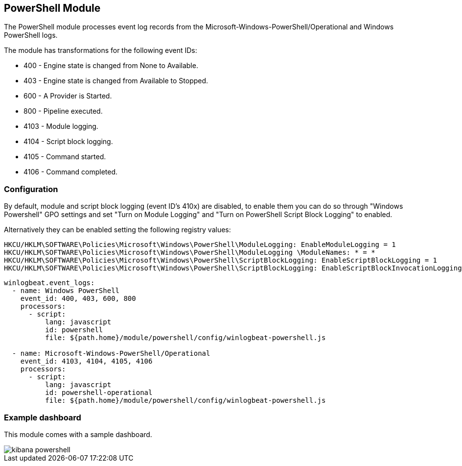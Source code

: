 [[winlogbeat-module-powershell]]
[role="xpack"]
== PowerShell Module

The PowerShell module processes event log records from the Microsoft-Windows-PowerShell/Operational and Windows PowerShell logs.

The module has transformations for the following event IDs:

* 400 - Engine state is changed from None to Available.
* 403 - Engine state is changed from Available to Stopped.
* 600 - A Provider is Started.
* 800 - Pipeline executed.
* 4103 - Module logging.
* 4104 - Script block logging.
* 4105 - Command started.
* 4106 - Command completed.

[float]
=== Configuration

By default, module and script block logging (event ID's 410x) are disabled, to enable them you can do so through "Windows Powershell" GPO settings and set "Turn on Module Logging" and "Turn on PowerShell Script Block Logging" to enabled.

Alternatively they can be enabled setting the following registry values:

[source]
----
HKCU/HKLM\SOFTWARE\Policies\Microsoft\Windows\PowerShell\ModuleLogging: EnableModuleLogging = 1
HKCU/HKLM\SOFTWARE\Policies\Microsoft\Windows\PowerShell\ModuleLogging \ModuleNames: * = *
HKCU/HKLM\SOFTWARE\Policies\Microsoft\Windows\PowerShell\ScriptBlockLogging: EnableScriptBlockLogging = 1
HKCU/HKLM\SOFTWARE\Policies\Microsoft\Windows\PowerShell\ScriptBlockLogging: EnableScriptBlockInvocationLogging = 1
----

[source,yaml]
----
winlogbeat.event_logs:
  - name: Windows PowerShell
    event_id: 400, 403, 600, 800
    processors:
      - script:
          lang: javascript
          id: powershell
          file: ${path.home}/module/powershell/config/winlogbeat-powershell.js

  - name: Microsoft-Windows-PowerShell/Operational
    event_id: 4103, 4104, 4105, 4106
    processors:
      - script:
          lang: javascript
          id: powershell-operational
          file: ${path.home}/module/powershell/config/winlogbeat-powershell.js
----

[float]
=== Example dashboard

This module comes with a sample dashboard.

[role="screenshot"]
image::./images/kibana-powershell.jpg[]
